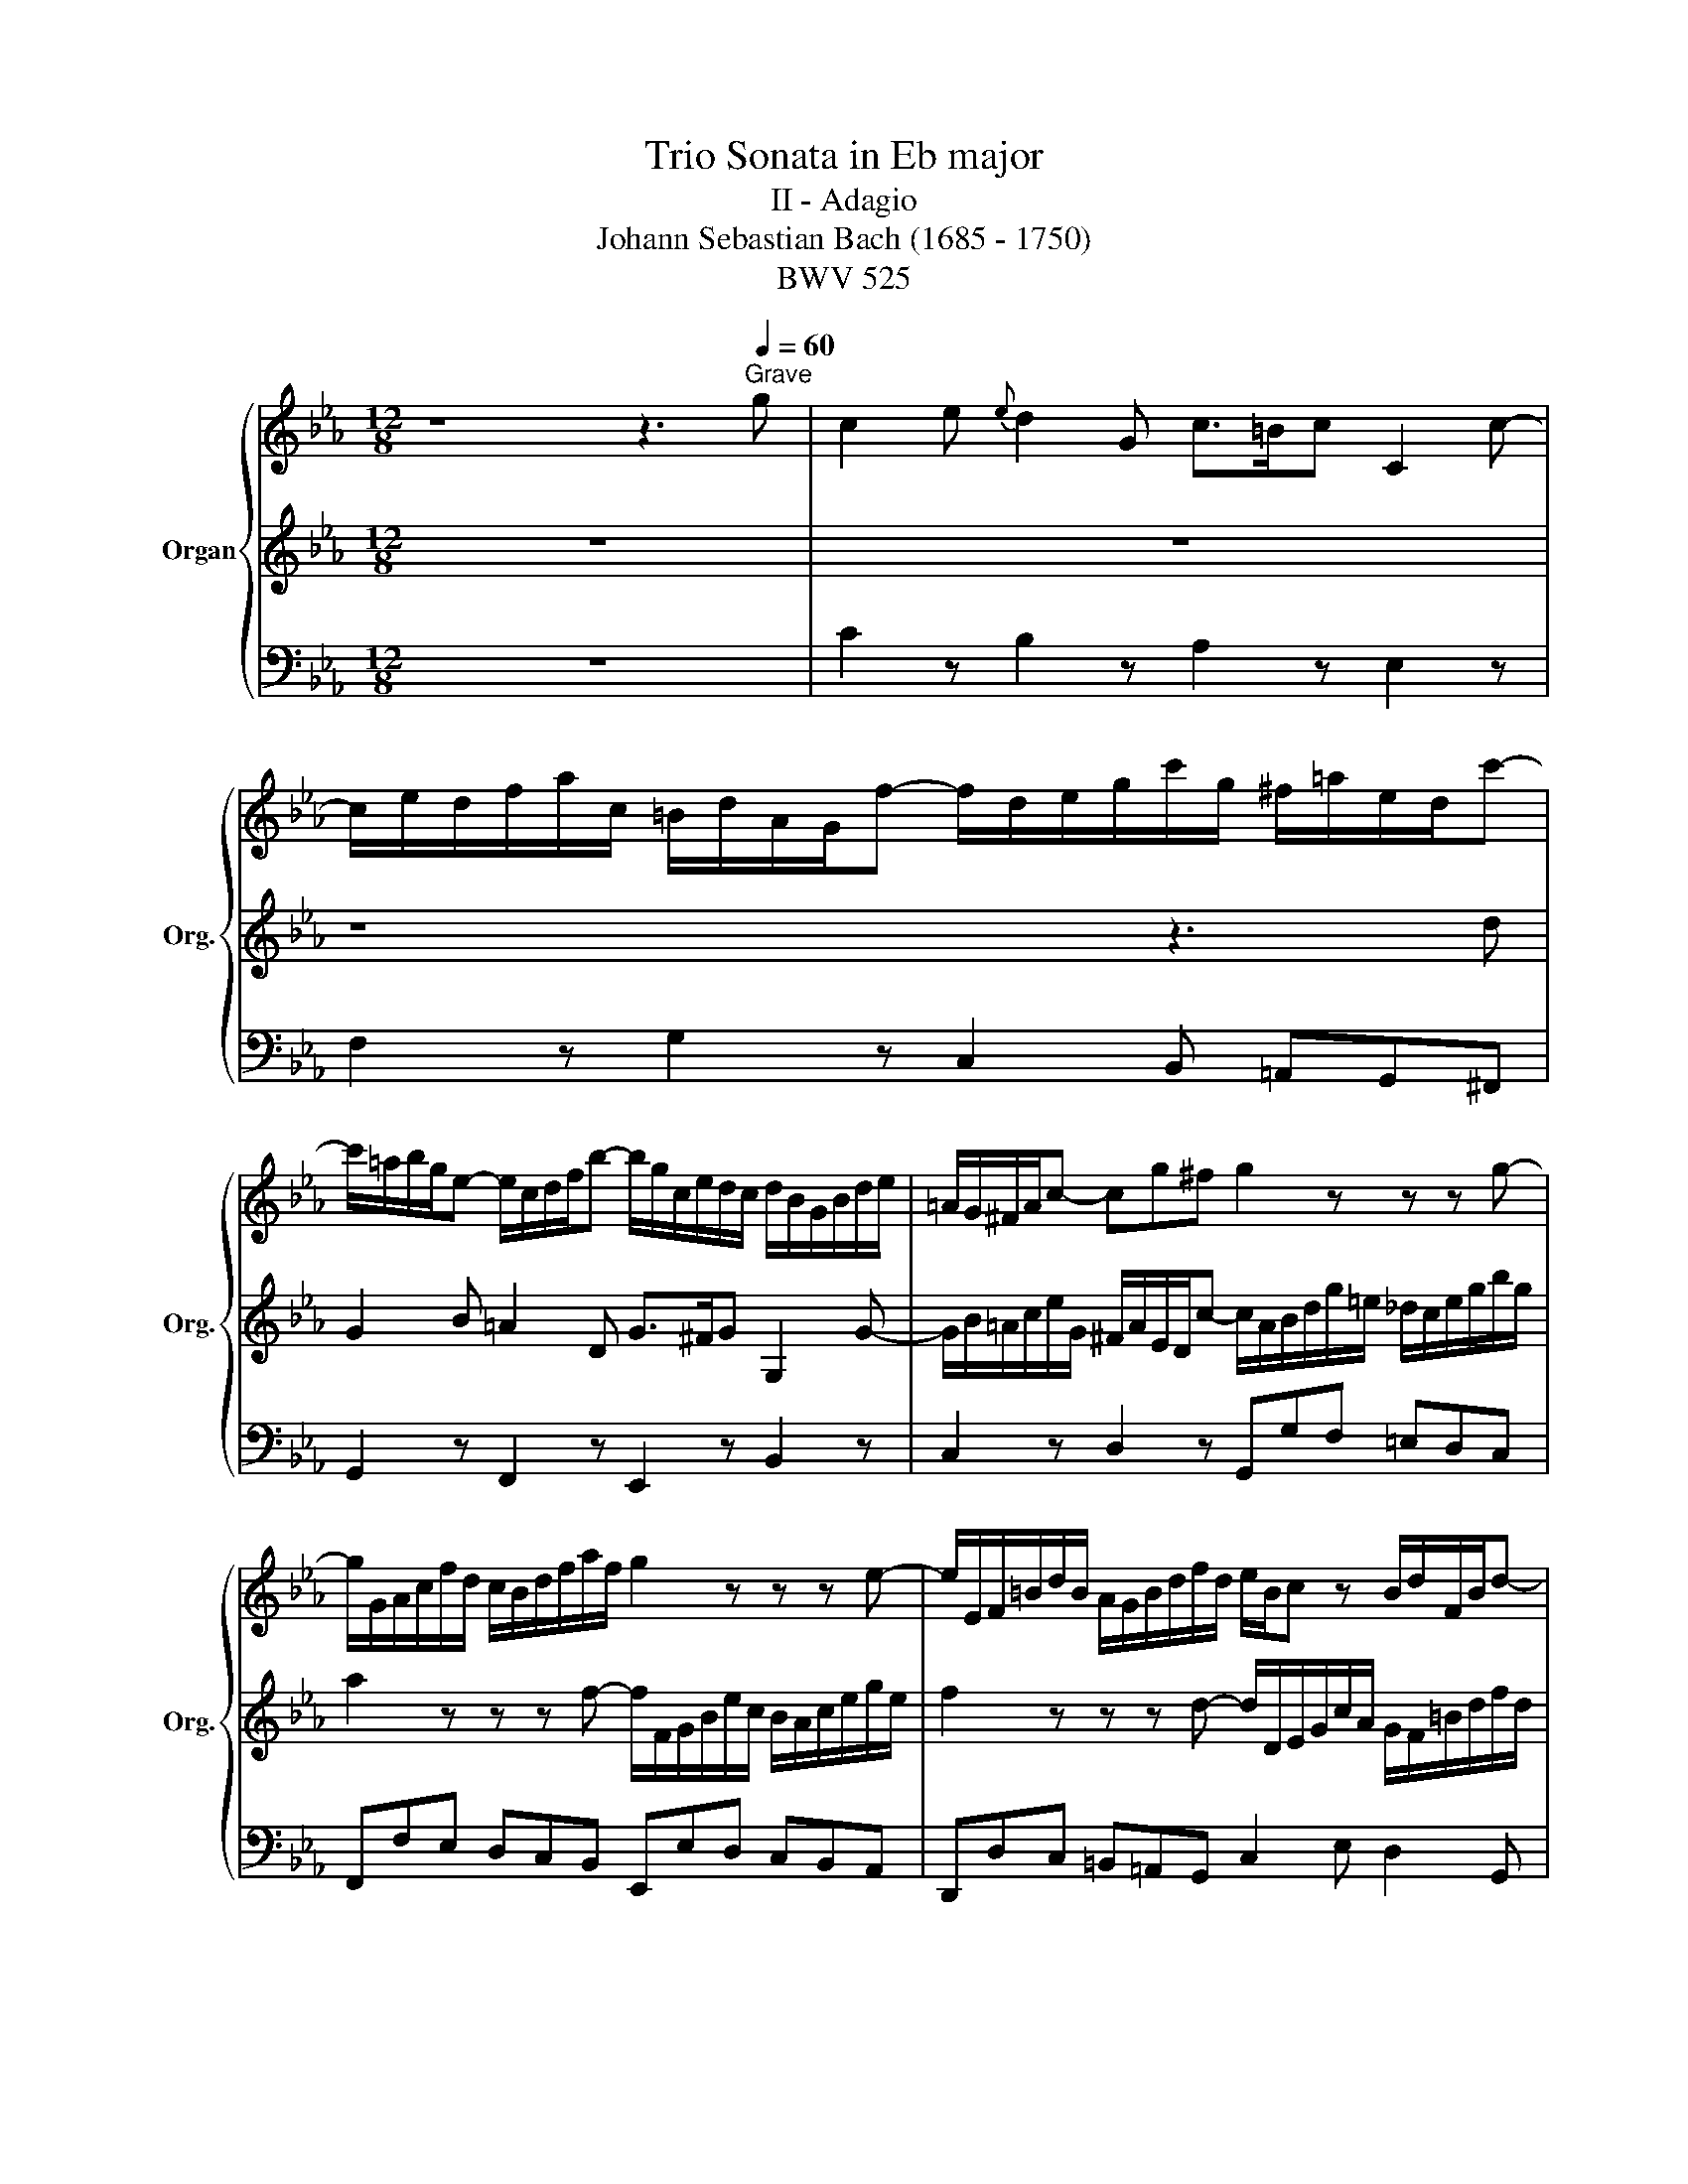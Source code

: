 X:1
T:Trio Sonata in Eb major
T:II - Adagio
T:Johann Sebastian Bach (1685 - 1750)
T:BWV 525
%%score { 1 | 2 | 3 }
L:1/8
M:12/8
K:Eb
V:1 treble nm="Organ" snm="Org."
V:2 treble 
V:3 bass 
V:1
 z8 z3[Q:1/4=60]"^Grave" g | c2 e{e} d2 G c>=Bc C2 c- | %2
 c/e/d/f/a/c/ =B/d/A/G/f- f/d/e/g/c'/g/ ^f/=a/e/d/c'- | %3
 c'/=a/b/g/e- e/c/d/f/b- b/g/c/e/d/c/ d/B/G/B/d/e/ | =A/G/^F/A/c- cg^f g2 z z z g- | %5
 g/G/A/c/f/d/ c/B/d/f/a/f/ g2 z z z e- | e/E/F/=B/d/B/ A/G/B/d/f/d/ e/B/c z B/d/F/B/d- | %7
 d/D/E/G/A/F/ G/=B/c/e/f- f/F/G/_B/e/c/ B/A/d/f/a/f/ | g/a/ba gc'>b a/=e/f z e/g/B/e/g- | %9
 g/G/A/c/_d/B/ c/=e/f/a/g/f/ _e/=d/e/g/c'/g/ f/e/d/c/=B/c/ | %10
 =B2 z z z d d/B/c/e/=a- a/c'/b/a/b/g/ | ^f/b/=a z e/d/f z g/d/c/B/c/e/ B/=A/c/B/A/B/ | %12
 G/B/=A/G/A/^F/ DGF G3- G3 :: z | z8 z3 G | c2 A B2 e A>BA a/e/_d/c/_g | %16
 z/ f/e/_d/a/g/ a3- a/g/f/e/b/=a/ b3- | b/a/g/f/a/f/ a/_g/f/e/g/e/ f/e/_d/c/B/=A/ B3- | %18
 B/A/G/F/=E/G/ C2 z z/ G/A/c/f/_d/ c/B/=e/g/b/g/ | a/b/c'b a_d>c d/G/A z G/B/_D/G/B- | %20
 B/B,/C/E/F/_D/ E/G/A/B/c c/C/D/F/B/_G/ F/E/=A/c/e/c/ | _d/e/fe d G2- GcA F=Bc- | %22
 c/D/=E/G/B- B/c/B/A/B/G/ A/E/F/A/d- d/=B/c/e/a- | a/g/f/g/a/f/{e} d2 g c2 e d2 G | %24
 c>=Bc D2 c c/=A/B/d/g/=e/ _d/c/e/g/b/g/ | a2 z z z f- f/F/G/B/e/c/ B/A/c/e/g/e/ | %26
 f2 z z z d d/D/E/G/c/A/ G/F/=B/d/f/d/ | e/f/gf e/d/c/B/A/G/ ^F/G/=A z z z A- | %28
 A/G/=B/d/f f/g/f/e/f/d/ ed/c/c' z a/g/=b | c'/g/f/e/f/a/ e/d/f/e/d/e/ c3- !fermata!c3 :| %30
V:2
 z12 | z12 | z8 z3 d | G2 B =A2 D G>^FG G,2 G- | %4
 G/B/=A/c/e/G/ ^F/A/E/D/c- c/A/B/d/g/=e/ _d/c/e/g/b/g/ | a2 z z z f- f/F/G/B/e/c/ B/A/c/e/g/e/ | %6
 f2 z z z d- d/D/E/G/c/A/ G/F/=B/d/f/d/ | e/f/gf ea>f g/d/e z d/f/A/d/f- | %8
 f/F/G/B/c/A/ B/d/e/f/g- g/G/A/c/f/_d/ c/B/=e/g/b/g/ | a/b/c'b a d2- dge c^fg | %10
 Mg/=A/=B/d/f- f/g/f/e/f/d/ e2 z z z E | E/D/^F/=A/c- c/d/c/B/c/A/ BA/G/g z e/d/^f | %12
 g/d/c/B/c/e/ B/=A/c/B/_A/B/ G3- G3 :: D | G2 E F2 B E>FE e/B/A/G/_d | %15
 z/ c/B/A/e/d/ e3- e/_d/c/B/c/A/ d_gc | f3- f/g/f/e/f/d/ B>c_d G/A/G/F/G/=E/ | %17
 C2 F B,_DC- C F2- F/A/G/F/=E/F/ | =E2 z z/ C/E/G/B/G/ A/E/F z E/G/B,/E/G- | %19
 G/G,/A,/C/_D/B,/ C/=E/F/A/B- B/B,/C/_E/A/F/ E/D/G/B/_d/B/ | c/_d/ed cf>e d/=A/B z A/c/E/A/c- | %21
 c/C/_D/F/_G/E/ F/=A/B/_d/c/B/ _A/=G/A/c/f/c/ B/A/G/F/=E/F/ | E2 z z z c F2 A G2 C | %23
 F>=EF G,/G/F/_E/F/D/ E/=B,/C/E/A- A/^F/G/B/e- | e/d/c/d/e/c/ =a/g/^f/g/a/d/ e/c/d z z z g- | %25
 g/G/A/c/f/d/ c/B/d/f/a/f/ g2 z z z g- | g/E/F/=B/d/B/ A/G/B/d/f/d/ e/B/c z B/d/F/B/d- | %27
 d/D/E/G/A/F/ G/=B/c/d/e- e/G/^F/A/c- c/d/c/B/c/=A/ | =B/e/d z A/G/B z c/G/F/E/F/A/ E/D/F/E/D/E/ | %29
 C/E/D/C/D/=B,/ G,CB, C3- C3 :| %30
V:3
 z12 | C2 z B,2 z A,2 z E,2 z | F,2 z G,2 z C,2 B,, =A,,G,,^F,, | G,,2 z F,,2 z E,,2 z B,,2 z | %4
 C,2 z D,2 z G,,G,F, =E,D,C, | F,,F,E, D,C,B,, E,,E,D, C,B,,A,, | %6
 D,,D,C, =B,,=A,,G,, C,2 E, D,2 G,, | C,>=B,,C, C,,2 D, E,2 G, F,2 B,, | %8
 E,>D,E, E,,2 =E, F,2 A, G,2 C, | F,>=E,F, F,,2 =B,, C,2 _B,, A,,3 | %10
 G,,2 =A,, =B,,D,G,, C,2 D, E,G,C, | D,2 =E, ^F,=A,D, G,2 _E, C,2 D, | E,2 C, D,2 D,, G,,3- G,,3 :: %13
 z | z z C, D,2 G,, C,3- C,CB, | A,2 F, G,2 C, F,3- F,E,A, | _D,F,E, =D,C,B,, E,G,F, =E,D,C, | %17
 F,2 D, E,2 A, _D,>E,D, _D2 G, | C2 B, A,2 G, F,2 A, G,2 C, | F,>=E,F, F,,2 G, A,2 C B,2 _E, | %20
 A,>G,A, A,,2 =A, B,2 _D C2 F, | B,>=A,B, B,,2 =E, F,2 _E, _D,3 | C,2 D, =E,C,E, F,2 F,, E,,2 _E, | %23
 D,2 C, =B,,G,,B,, C,2 C B,2 _B,, | A,,2 G,, ^F,,D,,F,, G,,G,F, =E,D,C, | %25
 F,,F,E, D,C,B,, E,,E,D, C,B,,A,, | D,,D,C, =B,,=A,,G,, C,2 E, D,2 G,, | %27
 C,>=B,,C, C,,2 C, D,2 =E, ^F,=A,D, | G,2 =A, =B,DG, C2 _A, F,2 G, | %29
 A,2 F, G,2 G,, C,3- !fermata!C,3 :| %30

